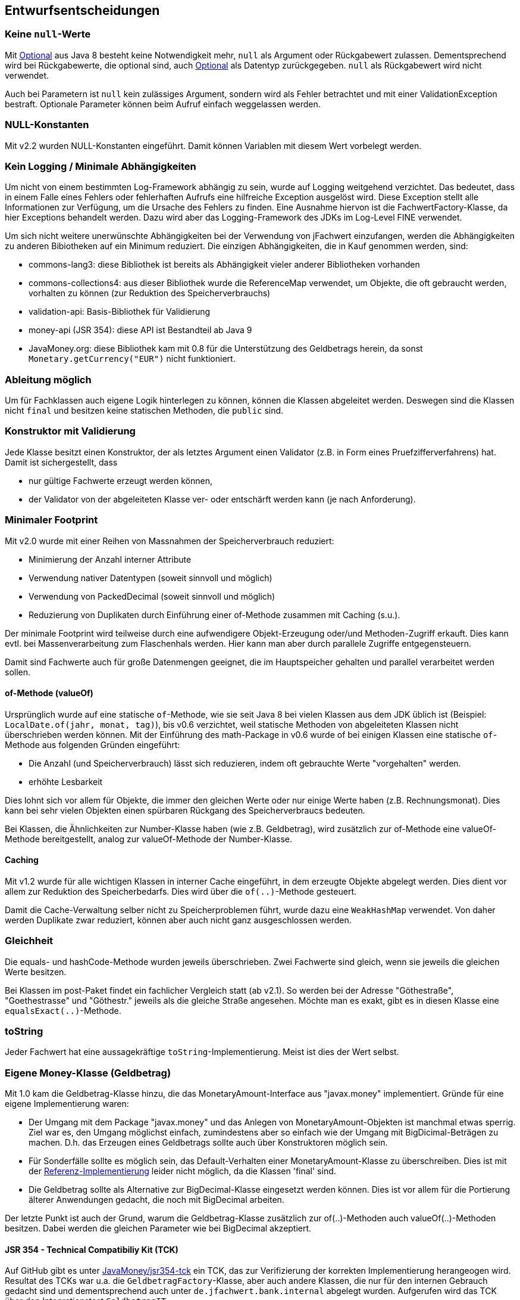 [[section-design-decisions]]

== Entwurfsentscheidungen


=== Keine `null`-Werte

Mit http://docs.oracle.com/javase/8/docs/api/java/util/Optional.html[Optional] aus Java 8 besteht keine Notwendigkeit mehr, `null` als Argument oder Rückgabewert zulassen.
Dementsprechend wird bei Rückgabewerte, die optional sind, auch http://docs.oracle.com/javase/8/docs/api/java/util/Optional.html[Optional] als Datentyp zurückgegeben.
`null` als Rückgabewert wird nicht verwendet.

Auch bei Parametern ist `null` kein zulässiges Argument, sondern wird als Fehler betrachtet und mit einer ValidationException bestraft.
Optionale Parameter können beim Aufruf einfach weggelassen werden.


=== NULL-Konstanten

Mit v2.2 wurden NULL-Konstanten eingeführt.
Damit können Variablen mit diesem Wert vorbelegt werden.


=== Kein Logging / Minimale Abhängigkeiten

Um nicht von einem bestimmten Log-Framework abhängig zu sein, wurde auf Logging weitgehend verzichtet.
Das bedeutet, dass in einem Falle eines Fehlers oder fehlerhaften Aufrufs eine hilfreiche Exception ausgelöst wird.
Diese Exception stellt alle Informationen zur Verfügung, um die Ursache des Fehlers zu finden.
Eine Ausnahme hiervon ist die FachwertFactory-Klasse, da hier Exceptions behandelt werden.
Dazu wird aber das Logging-Framework des JDKs im Log-Level FINE verwendet.

Um sich nicht weitere unerwünschte Abhängigkeiten bei der Verwendung von jFachwert einzufangen, werden die Abhängigkeiten zu anderen Bibiotheken auf ein Minimum reduziert.
Die einzigen Abhängigkeiten, die in Kauf genommen werden, sind:

* commons-lang3: diese Bibliothek ist bereits als Abhängigkeit vieler anderer Bibliotheken vorhanden
* commons-collections4: aus dieser Bibliothek wurde die ReferenceMap verwendet, um Objekte, die oft gebraucht werden, vorhalten zu können
  (zur Reduktion des Speicherverbrauchs)
* validation-api: Basis-Bibliothek für Validierung
* money-api (JSR 354): diese API ist Bestandteil ab Java 9
* JavaMoney.org: diese Bibliothek kam mit 0.8 für die Unterstützung des Geldbetrags herein, da sonst `Monetary.getCurrency("EUR")` nicht funktioniert.


=== Ableitung möglich

Um für Fachklassen auch eigene Logik hinterlegen zu können, können die Klassen abgeleitet werden.
Deswegen sind die Klassen nicht `final` und besitzen keine statischen Methoden, die `public` sind.


=== Konstruktor mit Validierung

Jede Klasse besitzt einen Konstruktor, der als letztes Argument einen Validator (z.B. in Form eines Pruefzifferverfahrens) hat.
Damit ist sichergestellt, dass

* nur gültige Fachwerte erzeugt werden können,
* der Validator von der abgeleiteten Klasse ver- oder entschärft werden kann (je nach Anforderung).



=== Minimaler Footprint

Mit v2.0 wurde mit einer Reihen von Massnahmen der Speicherverbrauch reduziert:

* Minimierung der Anzahl interner Attribute
* Verwendung nativer Datentypen (soweit sinnvoll und möglich)
* Verwendung von PackedDecimal (soweit sinnvoll und möglich)
* Reduzierung von Duplikaten durch Einführung einer of-Methode zusammen mit Caching (s.u.).

Der minimale Footprint wird teilweise durch eine aufwendigere Objekt-Erzeugung oder/und Methoden-Zugriff erkauft.
Dies kann evtl. bei Massenverarbeitung zum Flaschenhals werden.
Hier kann man aber durch parallele Zugriffe entgegensteuern.

Damit sind Fachwerte auch für große Datenmengen geeignet, die im Hauptspeicher gehalten und parallel verarbeitet werden sollen.



==== of-Methode (valueOf)

Ursprünglich wurde auf eine statische `of`-Methode, wie sie seit Java 8 bei vielen Klassen aus dem JDK üblich ist (Beispiel: `LocalDate.of(jahr, monat, tag)`), bis v0.6 verzichtet,
weil statische Methoden von abgeleiteten Klassen nicht überschrieben werden können.
Mit der Einführung des math-Package in v0.6 wurde of bei einigen Klassen eine statische `of`-Methode aus folgenden Gründen eingeführt:
                   
* Die Anzahl (und Speicherverbrauch) lässt sich reduzieren, indem oft gebrauchte Werte "vorgehalten" werden.
* erhöhte Lesbarkeit

Dies lohnt sich vor allem für Objekte, die immer den gleichen Werte oder nur einige Werte haben (z.B. Rechnungsmonat).
Dies kann bei sehr vielen Objekten einen spürbaren Rückgang des Speicherverbraucs bedeuten.

Bei Klassen, die Ähnlichkeiten zur Number-Klasse haben (wie z.B. Geldbetrag), wird zusätzlich zur of-Methode eine valueOf-Methode bereitgestellt, analog zur valueOf-Methode der Number-Klasse.



==== Caching

Mit v1.2 wurde für alle wichtigen Klassen in interner Cache eingeführt, in dem erzeugte Objekte abgelegt werden.
Dies dient vor allem zur Reduktion des Speicherbedarfs.
Dies wird über die `of(..)`-Methode gesteuert.

Damit die Cache-Verwaltung selber nicht zu Speicherproblemen führt, wurde dazu eine `WeakHashMap` verwendet.
Von daher werden Duplikate zwar reduziert, können aber auch nicht ganz ausgeschlossen werden.
 


=== Gleichheit

Die equals- und hashCode-Methode wurden jeweils überschrieben.
Zwei Fachwerte sind gleich, wenn sie jeweils die gleichen Werte besitzen.

Bei Klassen im post-Paket findet ein fachlicher Vergleich statt (ab v2.1).
So werden bei der Adresse "Göthestraße", "Goethestrasse" und "Göthestr." jeweils als die gleiche Straße angesehen.
Möchte man es exakt, gibt es in diesen Klasse eine `equalsExact(..)`-Methode.


=== toString

Jeder Fachwert hat eine aussagekräftige `toString`-Implementierung.
Meist ist dies der Wert selbst.



=== Eigene Money-Klasse (Geldbetrag)

Mit 1.0 kam die Geldbetrag-Klasse hinzu, die das MonetaryAmount-Interface aus "javax.money" implementiert.
Gründe für eine eigene Implementierung waren:

* Der Umgang mit dem Package "javax.money" und das Anlegen von MonetaryAmount-Objekten ist manchmal etwas sperrig.
  Ziel war es, den Umgang möglichst einfach, zumindestens aber so einfach wie der Umgang mit BigDicimal-Beträgen zu machen.
  D.h. das Erzeugen eines Geldbetrags sollte auch über Konstruktoren möglich sein.
* Für Sonderfälle sollte es möglich sein, das Default-Verhalten einer MonetaryAmount-Klasse zu überschreiben.
  Dies ist mit der http://javamoney.github.io/ri.html[Referenz-Implementierung] leider nicht möglich, da die Klassen 'final' sind.
* Die Geldbetrag sollte als Alternative zur BigDecimal-Klasse eingesetzt werden können.
  Dies ist vor allem für die Portierung älterer Anwendungen gedacht, die noch mit BigDecimal arbeiten.

Der letzte Punkt ist auch der Grund, warum die Geldbetrag-Klasse zusätzlich zur of(..)-Methoden auch valueOf(..)-Methoden besitzen.
Dabei werden die gleichen Parameter wie bei BigDecimal akzeptiert.


==== JSR 354 - Technical Compatibiliy Kit (TCK)

Auf GitHub gibt es unter https://github.com/JavaMoney/jsr354-tck[JavaMoney/jsr354-tck] ein TCK, das zur Verifizierung der korrekten Implementierung herangeogen wird.
Resultat des TCKs war u.a. die `GeldbetragFactory`-Klasse, aber auch andere Klassen, die nur für den internen Gebrauch gedacht sind und dementsprechend auch unter `de.jfachwert.bank.internal` abgelegt wurden.
Aufgerufen wird das TCK über den Integrationstest `GeldbetragIT`.

Aktuell schlägt ein Test mit dem TCK fehl.
Dies betrifft den Vergleich zweier Geldbeträge mit unterschiedlichen Währungen mithilfe der compareTo-Methode.
Dazu gibt es unter https://github.com/JavaMoney/jsr354-tck/issues/18//[Issue #18] ein Bug-Report, da die verwendete omparable-Implementierung (s.u.) durch JSR 354 abgedeckt ist.


==== Operatoren

Alle Operatoren geben einen Geldbetrag zurück, da die Klasse selbst immutable ist.
Um die Erzeugung neuer Objekte zu minimieren, wird der Geldbetrag selbst zurueckgegeben, falls dies moeglich ist (z.B. beim Absolutbetrag, wenn der Geldbetrag bereits positiv ist).

Bei Operatoren, die einen Geldbetrag als Operand erwarten (z.B. Addition), müssen die Währungen übereinstimmen.
Ansonsten wird eine `MonetaryException` geworfen.
Ausnahmen hiervon sind neutrale Operanden wie z.B. die Addtion oder Subtraktion von 0 EUR.
Da dies den Wert eines Geldbetrags nicht ändert, wird hier die Währung ignoriert und _keine_ MonetaryException ausgelöst.


==== Comparable-Implementierung

Die Comparable-Implementierung zweier Geldbeträge B1 und B2 richtet sich nach folgendem Schema:

* gleiche Währung, B1 > B2: compareTo liefert Wert > 0
* ungleiche Währung, B1 = 0, B2 > 0: compareTo liefert Wert < 0
* ungleiche Währung, B1 != 0, B2 != 0: MonetaryException wird geworfen.

Wenn einer der Operatoren 0 ist, spielt die Währung für den Vergleich keine Rolle.
Ansonsten muss die Währung übereinstimmen.

Dies gilt auch für die Implementierung der equals-Methode:
zwei 0-Beträge werden als gleich angesehen, auch wenn sie unterschiedliche Währungseinheiten besitzen.


=== Kompatiblität der Kotlin-Portierung (v4)

Wegen https://youtrack.jetbrains.com/issue/KT-6653[KT-6653] ist das Kotlin Interface _ILocalizedException_ nicht identisch zur Java-Variante _LocalizedException_.
Da dieses Interface aber nur für den internen Gebrauch gedacht ist, wurde diese Inkompatibilität in Kauf genommen.

Ansosten wird die Kompatilität zur Java Version (v3) dadurch sichergestellt, das die Unit-Tests in Java verbleiben und auch in Java weiterentwickelt werden.
